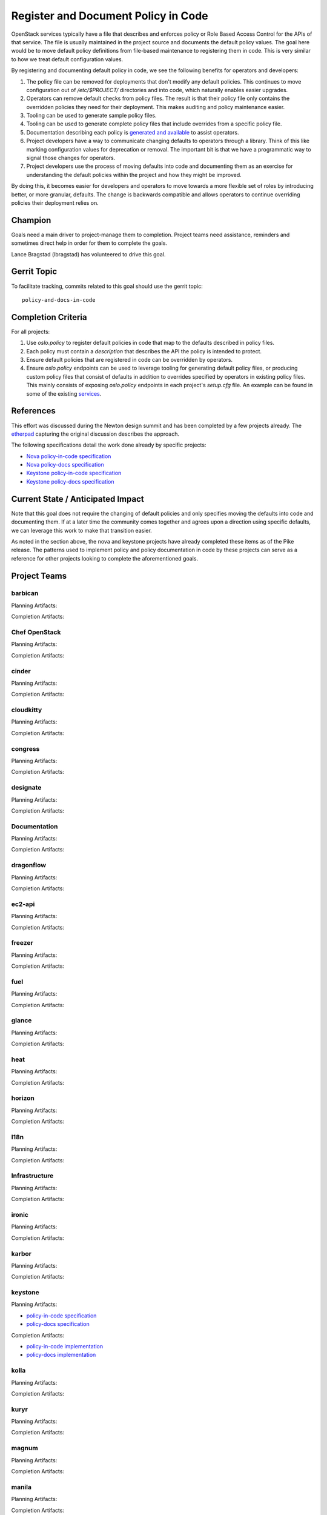 .. -*- mode: rst -*-

====================================
Register and Document Policy in Code
====================================

OpenStack services typically have a file that describes and enforces policy or
Role Based Access Control for the APIs of that service. The file is usually
maintained in the project source and documents the default policy values. The
goal here would be to move default policy definitions from file-based
maintenance to registering them in code. This is very similar to how we treat
default configuration values.

By registering and documenting default policy in code, we see the following
benefits for operators and developers:

#. The policy file can be removed for deployments that don't modify any default
   policies. This continues to move configuration out of `/etc/$PROJECT/`
   directories and into code, which naturally enables easier upgrades.
#. Operators can remove default checks from policy files. The result is that
   their policy file only contains the overridden policies they need for their
   deployment. This makes auditing and policy maintenance easier.
#. Tooling can be used to generate sample policy files.
#. Tooling can be used to generate complete policy files that include overrides
   from a specific policy file.
#. Documentation describing each policy is `generated and available
   <https://docs.openstack.org/developer/nova/sample_policy.html>`_ to assist
   operators.
#. Project developers have a way to communicate changing defaults to operators
   through a library. Think of this like marking configuration values for
   deprecation or removal. The important bit is that we have a programmatic way
   to signal those changes for operators.
#. Project developers use the process of moving defaults into code and
   documenting them as an exercise for understanding the default policies
   within the project and how they might be improved.

By doing this, it becomes easier for developers and operators to move towards a
more flexible set of roles by introducing better, or more granular, defaults.
The change is backwards compatible and allows operators to continue overriding
policies their deployment relies on.

Champion
========

Goals need a main driver to project-manage them to completion. Project teams
need assistance, reminders and sometimes direct help in order for them to
complete the goals.

Lance Bragstad (lbragstad) has volunteered to drive this goal.


Gerrit Topic
============

To facilitate tracking, commits related to this goal should use the
gerrit topic::

  policy-and-docs-in-code

Completion Criteria
===================

For all projects:

#. Use `oslo.policy` to register default policies in code that map to the
   defaults described in policy files.
#. Each policy must contain a `description` that describes the API the policy
   is intended to protect.
#. Ensure default policies that are registered in code can be overridden by
   operators.
#. Ensure `oslo.policy` endpoints can be used to leverage tooling for
   generating default policy files, or producing custom policy files that
   consist of defaults in addition to overrides specified by operators in
   existing policy files. This mainly consists of exposing `oslo.policy`
   endpoints in each project's `setup.cfg` file. An example can be found in
   some of the existing `services
   <https://github.com/openstack/nova/blob/15.0.0/setup.cfg#L42>`_.

References
==========

This effort was discussed during the Newton design summit and has been
completed by a few projects already. The `etherpad
<https://etherpad.openstack.org/p/newton-oslo-policy-default-embedded>`_
capturing the original discussion describes the approach.

The following specifications detail the work done already by specific projects:

* `Nova policy-in-code specification <http://specs.openstack.org/openstack/nova-specs/specs/newton/implemented/policy-in-code.html>`_
* `Nova policy-docs specification <http://specs.openstack.org/openstack/nova-specs/specs/pike/approved/policy-docs.html>`_
* `Keystone policy-in-code specification <http://specs.openstack.org/openstack/keystone-specs/specs/keystone/pike/policy-in-code.html>`_
* `Keystone policy-docs specification <http://specs.openstack.org/openstack/keystone-specs/specs/keystone/pike/policy-docs.html>`_

Current State / Anticipated Impact
==================================

Note that this goal does not require the changing of default policies and only
specifies moving the defaults into code and documenting them. If at a later
time the community comes together and agrees upon a direction using specific
defaults, we can leverage this work to make that transition easier.

As noted in the section above, the nova and keystone projects have already
completed these items as of the Pike release. The patterns used to implement
policy and policy documentation in code by these projects can serve as a
reference for other projects looking to complete the aforementioned goals.

Project Teams
=============

barbican
--------

Planning Artifacts:

Completion Artifacts:

Chef OpenStack
--------------

Planning Artifacts:

Completion Artifacts:

cinder
------

Planning Artifacts:

Completion Artifacts:

cloudkitty
----------

Planning Artifacts:

Completion Artifacts:

congress
--------

Planning Artifacts:

Completion Artifacts:

designate
---------

Planning Artifacts:

Completion Artifacts:

Documentation
-------------

Planning Artifacts:

Completion Artifacts:

dragonflow
----------

Planning Artifacts:

Completion Artifacts:

ec2-api
-------

Planning Artifacts:

Completion Artifacts:

freezer
-------

Planning Artifacts:

Completion Artifacts:

fuel
----

Planning Artifacts:

Completion Artifacts:

glance
------

Planning Artifacts:

Completion Artifacts:

heat
----

Planning Artifacts:

Completion Artifacts:

horizon
-------

Planning Artifacts:

Completion Artifacts:

I18n
----

Planning Artifacts:

Completion Artifacts:

Infrastructure
--------------

Planning Artifacts:

Completion Artifacts:

ironic
------

Planning Artifacts:

Completion Artifacts:

karbor
------

Planning Artifacts:

Completion Artifacts:

keystone
--------

Planning Artifacts:

* `policy-in-code specification <http://specs.openstack.org/openstack/keystone-specs/specs/keystone/pike/policy-in-code.html>`_
* `policy-docs specification <http://specs.openstack.org/openstack/keystone-specs/specs/keystone/pike/policy-docs.html>`_

Completion Artifacts:

* `policy-in-code implementation <https://review.openstack.org/#/q/status:merged+project:openstack/keystone+branch:master+topic:bp/policy-in-code>`_
* `policy-docs implementation <https://review.openstack.org/#/q/status:merged+project:openstack/keystone+branch:master+topic:bp/policy-docs>`_

kolla
-----

Planning Artifacts:

Completion Artifacts:

kuryr
-----

Planning Artifacts:

Completion Artifacts:

magnum
------

Planning Artifacts:

Completion Artifacts:

manila
------

Planning Artifacts:

Completion Artifacts:

mistral
-------

Planning Artifacts:

Completion Artifacts:

monasca
-------

Planning Artifacts:

Completion Artifacts:

murano
------

Planning Artifacts:

Murano implemented this toward the end of Pike-2 milestone.

The blueprint used was:
https://blueprints.launchpad.net/murano/+spec/policy-in-code

Completion Artifacts:

The final RBAC patch in the chain was:
https://review.openstack.org/#/c/473562/

The policy documentation is available here:
https://docs.openstack.org/murano/latest/admin/murano_policies.html

neutron
-------

Planning Artifacts:

Completion Artifacts:

nova
----

Planning Artifacts:

Completion Artifacts:

octavia
-------

Planning Artifacts:

Octavia implemented this as part of our new endpoint in Pike.

The tracking bug was:
https://bugs.launchpad.net/octavia/+bug/1690481

Completion Artifacts:

The final RBAC patch in the chain was:
https://review.openstack.org/#/c/475980/

The policy documentation is available here:
https://docs.openstack.org/octavia/latest/configuration/policy.html

OpenStack Charms
----------------

Planning Artifacts:

Completion Artifacts:

OpenStackAnsible
----------------

Planning Artifacts:

Completion Artifacts:

OpenStackClient
---------------

Planning Artifacts:

Completion Artifacts:

oslo
----

Planning Artifacts:

Completion Artifacts:

Packaging-deb
-------------

Planning Artifacts:

Completion Artifacts:

Packaging-rpm
-------------

Planning Artifacts:

Completion Artifacts:

Puppet OpenStack
----------------

Planning Artifacts:

Completion Artifacts:

Quality Assurance
-----------------

Planning Artifacts:

Completion Artifacts:

rally
-----

Planning Artifacts:

Completion Artifacts:

RefStack
--------

Planning Artifacts:

Completion Artifacts:

Release Management
------------------

Goal not applicable.

requirements
------------

Planning Artifacts:

Completion Artifacts:

sahara
------

Planning Artifacts:

Completion Artifacts:

searchlight
-----------

Planning Artifacts:

Completion Artifacts:

Security
--------

Planning Artifacts:

Completion Artifacts:

senlin
------

Planning Artifacts:

Completion Artifacts:

shade
-----

Planning Artifacts:

Completion Artifacts:

solum
-----

Planning Artifacts:

Completion Artifacts:

Stable branch maintenance
-------------------------

Planning Artifacts:

Completion Artifacts:

storlets
--------

Planning Artifacts:

Completion Artifacts:

swift
-----

Planning Artifacts:

Completion Artifacts:

tacker
------

Planning Artifacts:

Completion Artifacts:

Telemetry
---------

Planning Artifacts:

Completion Artifacts:

tricircle
---------

Planning Artifacts:

Completion Artifacts:

tripleo
-------

Planning Artifacts:

Completion Artifacts:

trove
-----

Planning Artifacts:

Completion Artifacts:

vitrage
-------

Planning Artifacts:

Completion Artifacts:

watcher
-------

Planning Artifacts:

Completion Artifacts:

winstackers
-----------

Planning Artifacts:

Completion Artifacts:

zaqar
-----

Planning Artifacts:

Completion Artifacts:

zun
---

Planning Artifacts:

Completion Artifacts:

